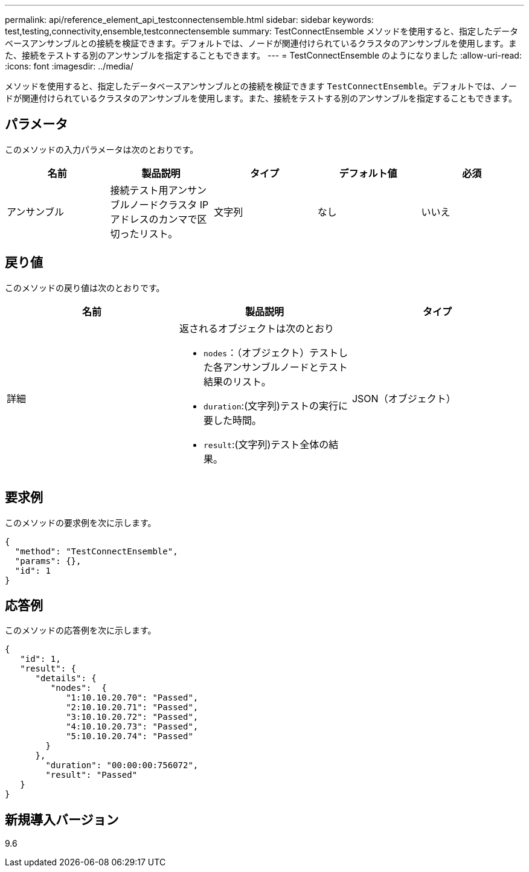 ---
permalink: api/reference_element_api_testconnectensemble.html 
sidebar: sidebar 
keywords: test,testing,connectivity,ensemble,testconnectensemble 
summary: TestConnectEnsemble メソッドを使用すると、指定したデータベースアンサンブルとの接続を検証できます。デフォルトでは、ノードが関連付けられているクラスタのアンサンブルを使用します。また、接続をテストする別のアンサンブルを指定することもできます。 
---
= TestConnectEnsemble のようになりました
:allow-uri-read: 
:icons: font
:imagesdir: ../media/


[role="lead"]
メソッドを使用すると、指定したデータベースアンサンブルとの接続を検証できます `TestConnectEnsemble`。デフォルトでは、ノードが関連付けられているクラスタのアンサンブルを使用します。また、接続をテストする別のアンサンブルを指定することもできます。



== パラメータ

このメソッドの入力パラメータは次のとおりです。

|===
| 名前 | 製品説明 | タイプ | デフォルト値 | 必須 


| アンサンブル | 接続テスト用アンサンブルノードクラスタ IP アドレスのカンマで区切ったリスト。 | 文字列 | なし | いいえ 
|===


== 戻り値

このメソッドの戻り値は次のとおりです。

|===
| 名前 | 製品説明 | タイプ 


| 詳細  a| 
返されるオブジェクトは次のとおり

* `nodes`：（オブジェクト）テストした各アンサンブルノードとテスト結果のリスト。
* `duration`:(文字列)テストの実行に要した時間。
* `result`:(文字列)テスト全体の結果。

| JSON（オブジェクト） 
|===


== 要求例

このメソッドの要求例を次に示します。

[listing]
----
{
  "method": "TestConnectEnsemble",
  "params": {},
  "id": 1
}
----


== 応答例

このメソッドの応答例を次に示します。

[listing]
----
{
   "id": 1,
   "result": {
      "details": {
         "nodes":  {
            "1:10.10.20.70": "Passed",
            "2:10.10.20.71": "Passed",
            "3:10.10.20.72": "Passed",
            "4:10.10.20.73": "Passed",
            "5:10.10.20.74": "Passed"
        }
      },
        "duration": "00:00:00:756072",
        "result": "Passed"
   }
}
----


== 新規導入バージョン

9.6
